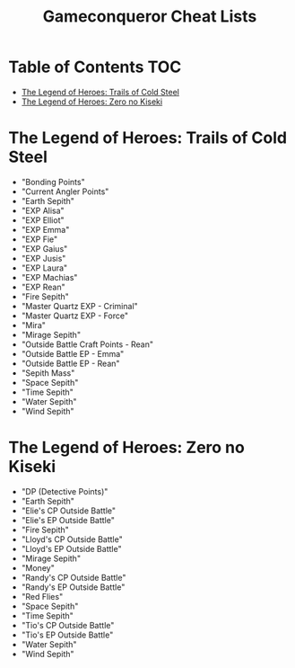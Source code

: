 #+TITLE: Gameconqueror Cheat Lists

* Table of Contents :TOC:
- [[#the-legend-of-heroes-trails-of-cold-steel][The Legend of Heroes: Trails of Cold Steel]]
- [[#the-legend-of-heroes-zero-no-kiseki][The Legend of Heroes: Zero no Kiseki]]

* The Legend of Heroes: Trails of Cold Steel
- "Bonding Points"
- "Current Angler Points"
- "Earth Sepith"
- "EXP Alisa"
- "EXP Elliot"
- "EXP Emma"
- "EXP Fie"
- "EXP Gaius"
- "EXP Jusis"
- "EXP Laura"
- "EXP Machias"
- "EXP Rean"
- "Fire Sepith"
- "Master Quartz EXP - Criminal"
- "Master Quartz EXP - Force"
- "Mira"
- "Mirage Sepith"
- "Outside Battle Craft Points - Rean"
- "Outside Battle EP - Emma"
- "Outside Battle EP - Rean"
- "Sepith Mass"
- "Space Sepith"
- "Time Sepith"
- "Water Sepith"
- "Wind Sepith"

* The Legend of Heroes: Zero no Kiseki
- "DP (Detective Points)"
- "Earth Sepith"
- "Elie's CP Outside Battle"
- "Elie's EP Outside Battle"
- "Fire Sepith"
- "Lloyd's CP Outside Battle"
- "Lloyd's EP Outside Battle"
- "Mirage Sepith"
- "Money"
- "Randy's CP Outside Battle"
- "Randy's EP Outside Battle"
- "Red Flies"
- "Space Sepith"
- "Time Sepith"
- "Tio's CP Outside Battle"
- "Tio's EP Outside Battle"
- "Water Sepith"
- "Wind Sepith"
